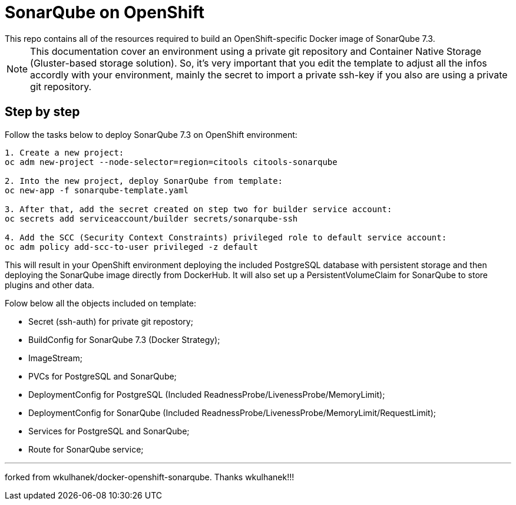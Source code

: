 # SonarQube on OpenShift
This repo contains all of the resources required to build an OpenShift-specific Docker image of SonarQube 7.3.

NOTE: This documentation cover an environment using a private git repository and Container Native Storage (Gluster-based storage solution). So, it's very important that you edit the template to adjust all the infos accordly with your environment, mainly the secret to import a private ssh-key if you also are using a private git repository.

## Step by step
Follow the tasks below to deploy SonarQube 7.3 on OpenShift environment:

[source,bash]
----
1. Create a new project:
oc adm new-project --node-selector=region=citools citools-sonarqube

2. Into the new project, deploy SonarQube from template:
oc new-app -f sonarqube-template.yaml

3. After that, add the secret created on step two for builder service account:
oc secrets add serviceaccount/builder secrets/sonarqube-ssh

4. Add the SCC (Security Context Constraints) privileged role to default service account:
oc adm policy add-scc-to-user privileged -z default

----

This will result in your OpenShift environment deploying the included PostgreSQL database with persistent storage and then deploying the SonarQube image directly from DockerHub. It will also set up a PersistentVolumeClaim for SonarQube to store plugins and other data.

Folow below all the objects included on template:

- Secret (ssh-auth) for private git repostory;
- BuildConfig for SonarQube 7.3 (Docker Strategy);
- ImageStream;
- PVCs for PostgreSQL and SonarQube;
- DeploymentConfig for PostgreSQL (Included ReadnessProbe/LivenessProbe/MemoryLimit);
- DeploymentConfig for SonarQube (Included ReadnessProbe/LivenessProbe/MemoryLimit/RequestLimit);
- Services for PostgreSQL and SonarQube;
- Route for SonarQube service;

---
forked from wkulhanek/docker-openshift-sonarqube. Thanks wkulhanek!!!
